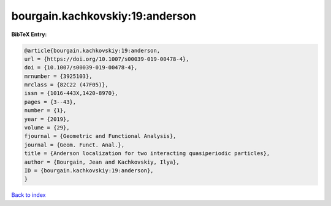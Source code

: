 bourgain.kachkovskiy:19:anderson
================================

.. :cite:t:`bourgain.kachkovskiy:19:anderson`

.. bibliography:: ../../All.bib

**BibTeX Entry:**

.. code-block:: bibtex

   @article{bourgain.kachkovskiy:19:anderson,
   url = {https://doi.org/10.1007/s00039-019-00478-4},
   doi = {10.1007/s00039-019-00478-4},
   mrnumber = {3925103},
   mrclass = {82C22 (47F05)},
   issn = {1016-443X,1420-8970},
   pages = {3--43},
   number = {1},
   year = {2019},
   volume = {29},
   fjournal = {Geometric and Functional Analysis},
   journal = {Geom. Funct. Anal.},
   title = {Anderson localization for two interacting quasiperiodic particles},
   author = {Bourgain, Jean and Kachkovskiy, Ilya},
   ID = {bourgain.kachkovskiy:19:anderson},
   }

`Back to index <../index>`_
